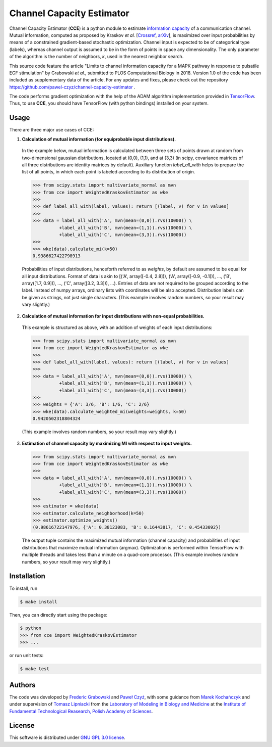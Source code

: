 ==========================
Channel Capacity Estimator
==========================

Channel Capacity Estimator (**CCE**) is a python module to estimate 
`information capacity`_ of a communication channel. Mutual 
information, computed as proposed by Kraskov *et al.* [Crossref_, arXiv_], 
is maximized over input probabilities by means of a constrained 
gradient-based stochastic optimization. Channel input is expected
to be of categorical type (labels), whereas channel output is assumed
to be in the form of points in space any dimensionality. The only 
parameter of the algorithm is the number of neighbors, *k*, used 
in the nearest neighbor search.

This source code feature the article "Limits to channel information
capacity for a MAPK pathway in response to pulsatile EGF stimulation"
by Grabowski *et al.*, submitted to PLOS Computational Biology in 2018.
Version 1.0 of the code has been included as supplementary data of the
article. For any updates and fixes, please check out the repository
https://github.com/pawel-czyz/channel-capacity-estimator .

The code performs gradient optimization with the help of the ADAM
algorithm implementation provided in TensorFlow_. Thus, to use **CCE**,
you should have TensorFlow (with python bindings) installed on your system.


Usage
-----

There are three major use cases of CCE:

1. **Calculation of mutual information (for equiprobable input distributions).**

  In the example below, mutual information is calculated between three sets 
  of points drawn at random from two-dimensional gaussian distributions,
  located at (0,0), (1,1), and at (3,3) (in scipy, covariance matrices of 
  all three distributions are identity matrices by default). Auxiliary 
  function `label_all_with` helps to prepare the list of all points, 
  in which each point is labeled according to its distribution of origin.

  .. code:: python

    >>> from scipy.stats import multivariate_normal as mvn
    >>> from cce import WeightedKraskovEstimator as wke
    >>>
    >>> def label_all_with(label, values): return [(label, v) for v in values]
    >>>
    >>> data = label_all_with('A', mvn(mean=(0,0)).rvs(10000)) \
              +label_all_with('B', mvn(mean=(1,1)).rvs(10000)) \
              +label_all_with('C', mvn(mean=(3,3)).rvs(10000)) 
    >>>
    >>> wke(data).calculate_mi(k=50)
    0.9386627422798913

  Probabilities of input distributions, henceforth referred to as *weights*,
  by default are assumed to be equal for all input distributions. Format of 
  data is akin to [('A', array([-0.4, 2.8])), ('A', array([-0.9, -0.1])), ..., ('B', array([1.7, 0.9])), ..., ('C', array([3.2, 3.3])), ...).
  Entries of data are not required to be grouped according to the label.
  Instead of numpy arrays, ordinary lists with coordinates will be also 
  accepted. Distribution labels can be given as strings, not just single
  characters. (This example involves random numbers, so your result may 
  vary slightly.)


2. **Calculation of mutual information for input distributions with non-equal probabilities.**

  This example is structured as above, with an addition of weights of each 
  input distributions:

  .. code:: python

    >>> from scipy.stats import multivariate_normal as mvn
    >>> from cce import WeightedKraskovEstimator as wke
    >>>
    >>> def label_all_with(label, values): return [(label, v) for v in values]
    >>>
    >>> data = label_all_with('A', mvn(mean=(0,0)).rvs(10000)) \
              +label_all_with('B', mvn(mean=(1,1)).rvs(10000)) \
              +label_all_with('C', mvn(mean=(3,3)).rvs(10000))
    >>>
    >>> weights = {'A': 3/6, 'B': 1/6, 'C': 2/6}
    >>> wke(data).calculate_weighted_mi(weights=weights, k=50)
    0.9420502318804324  

  (This example involves random numbers, so your result may vary slightly.)

3. **Estimation of channel capacity by maximizing MI with respect to input weights.**

  .. code:: python

    >>> from scipy.stats import multivariate_normal as mvn
    >>> from cce import WeightedKraskovEstimator as wke
    >>>
    >>> data = label_all_with('A', mvn(mean=(0,0)).rvs(10000)) \
              +label_all_with('B', mvn(mean=(1,1)).rvs(10000)) \
              +label_all_with('C', mvn(mean=(3,3)).rvs(10000))
    >>>
    >>> estimator = wke(data)
    >>> estimator.calculate_neighborhood(k=50)
    >>> estimator.optimize_weights()
    (0.98616722147976, {'A': 0.38123083, 'B': 0.16443817, 'C': 0.45433092})

  The output tuple contains the maximized mutual information (channel capacity) 
  and probabilities of input distributions that maximize mutual information (argmax). 
  Optimization is performed within TensorFlow with multiple threads and takes 
  less than a minute on a quad-core processor.
  (This example involves random numbers, so your result may vary slightly.)


Installation
------------
To install, run

.. code:: bash

    $ make install

Then, you can directly start using the package:

.. code:: bash

    $ python
    >>> from cce import WeightedKraskovEstimator
    >>> ...

or run unit tests:

.. code:: bash

    $ make test


Authors
-------

The code was developed by `Frederic Grabowski`_ and `Paweł Czyż`_,
with some guidance from `Marek Kochańczyk`_ and under supervision of 
`Tomasz Lipniacki`_ from the `Laboratory of Modeling in Biology and Medicine`_
at the `Institute of Fundamental Technological Reasearch, Polish Academy of Sciences`_.


License
-------

This software is distributed under `GNU GPL 3.0 license`_.


.. _information capacity: https://en.wikipedia.org/wiki/Channel_capacity
.. _arXiv:    https://arxiv.org/pdf/cond-mat/0305641.pdf
.. _CrossRef: https://doi.org/10.1103/PhysRevE.69.066138
.. _TensorFlow:       https://www.tensorflow.org
.. _Frederic Grabowski: https://github.com/grfrederic
.. _Paweł Czyż: https://github.com/pawel-czyz
.. _Marek Kochańczyk: http://pmbm.ippt.pan.pl/web/Marek_Kochanczyk
.. _Tomasz Lipniacki: http://pmbm.ippt.pan.pl/web/Tomasz_Lipniacki
.. _Laboratory of Modeling in Biology and Medicine: http://pmbm.ippt.pan.pl
.. _Institute of Fundamental Technological Reasearch, Polish Academy of Sciences: http://www.ippt.pan.pl
.. _GNU GPL 3.0 license: https://www.gnu.org/licenses/gpl-3.0.html
